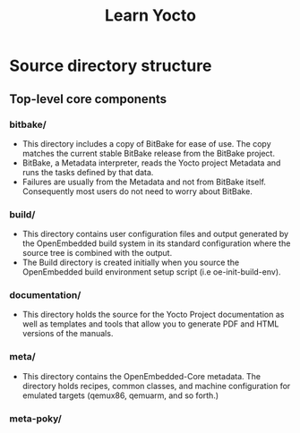 #+title: Learn Yocto


* Source directory structure 

** Top-level core components

*** bitbake/
- This directory includes a copy of BitBake for ease of use. The copy
  matches the current stable BitBake release from the BitBake
  project.
- BitBake, a Metadata interpreter, reads the Yocto project Metadata
  and runs the tasks defined by that data.
- Failures are usually from the Metadata and not from BitBake
  itself. Consequently most users do not need to worry about BitBake.

*** build/
- This directory contains user configuration files and output
  generated by the OpenEmbedded build system in its standard
  configuration where the source tree is combined with the output.
- The Build directory is created initially when you source the
  OpenEmbedded build environment setup script (i.e oe-init-build-env).

*** documentation/
- This directory holds the source for the Yocto Project documentation
  as well as templates and tools that allow you to generate PDF and
  HTML versions of the manuals.

*** meta/
- This directory contains the OpenEmbedded-Core metadata. The
  directory holds recipes, common classes, and machine configuration
  for emulated targets (qemux86, qemuarm, and so forth.)

*** meta-poky/



 
